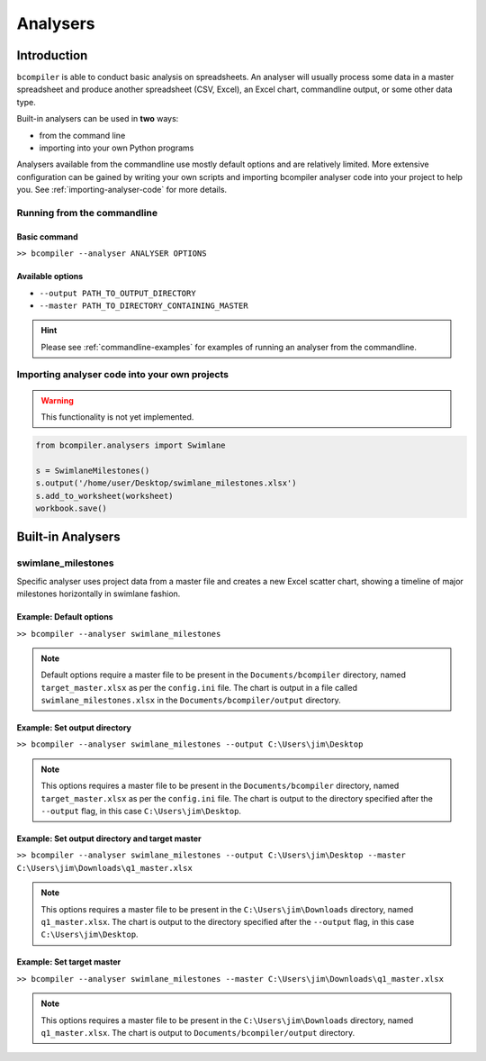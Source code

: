 Analysers
=========

Introduction
^^^^^^^^^^^^

``bcompiler`` is able to conduct basic analysis on spreadsheets. An analyser will usually process some data in a master spreadsheet and produce another spreadsheet (CSV, Excel), an Excel chart, commandline output, or some other data type.

Built-in analysers can be used in **two** ways:

* from the command line
* importing into your own Python programs
  
Analysers available from the commandline use mostly default options and are relatively limited. More extensive configuration can be gained by writing your own scripts and importing bcompiler analyser code into your project to help you. See :ref:`importing-analyser-code` for more details.


Running from the commandline
++++++++++++++++++++++++++++

Basic command
~~~~~~~~~~~~~~

``>> bcompiler --analyser ANALYSER OPTIONS``



Available options
~~~~~~~~~~~~~~~~~~

* ``--output PATH_TO_OUTPUT_DIRECTORY``
* ``--master PATH_TO_DIRECTORY_CONTAINING_MASTER``

.. hint::
    Please see :ref:`commandline-examples` for examples of running an analyser
    from the commandline.

.. _importing-analyser-code:

Importing analyser code into your own projects
+++++++++++++++++++++++++++++++++++++++++++++++

.. warning::
    This functionality is not yet implemented.

.. code-block:: python

    from bcompiler.analysers import Swimlane

    s = SwimlaneMilestones()
    s.output('/home/user/Desktop/swimlane_milestones.xlsx')
    s.add_to_worksheet(worksheet)
    workbook.save()


Built-in Analysers
^^^^^^^^^^^^^^^^^^

swimlane_milestones
+++++++++++++++++++

Specific analyser uses project data from a master file and creates a new Excel
scatter chart, showing a timeline of major milestones horizontally in swimlane
fashion.


.. _commandline-examples:

Example: Default options
~~~~~~~~~~~~~~~~~~~~~~~~~

``>> bcompiler --analyser swimlane_milestones``

.. note::
    Default options require a master file to be present in the ``Documents/bcompiler`` directory, named ``target_master.xlsx`` as per the ``config.ini`` file.
    The chart is output in a file called ``swimlane_milestones.xlsx`` in the
    ``Documents/bcompiler/output`` directory.

Example: Set output directory
~~~~~~~~~~~~~~~~~~~~~~~~~~~~~~

``>> bcompiler --analyser swimlane_milestones --output C:\Users\jim\Desktop``

.. note::
    This options requires a master file to be present in the ``Documents/bcompiler`` directory, named ``target_master.xlsx`` as per the ``config.ini`` file.
    The chart is output to the directory specified after the ``--output`` flag,
    in this case ``C:\Users\jim\Desktop``.
    
Example: Set output directory and target master
~~~~~~~~~~~~~~~~~~~~~~~~~~~~~~~~~~~~~~~~~~~~~~~~

``>> bcompiler --analyser swimlane_milestones --output C:\Users\jim\Desktop --master C:\Users\jim\Downloads\q1_master.xlsx``

.. note::
    This options requires a master file to be present in the ``C:\Users\jim\Downloads`` directory, named ``q1_master.xlsx``.
    The chart is output to the directory specified after the ``--output`` flag,
    in this case ``C:\Users\jim\Desktop``.

Example: Set target master
~~~~~~~~~~~~~~~~~~~~~~~~~~

``>> bcompiler --analyser swimlane_milestones --master C:\Users\jim\Downloads\q1_master.xlsx``

.. note::
    This options requires a master file to be present in the ``C:\Users\jim\Downloads`` directory, named ``q1_master.xlsx``.
    The chart is output to ``Documents/bcompiler/output`` directory.


